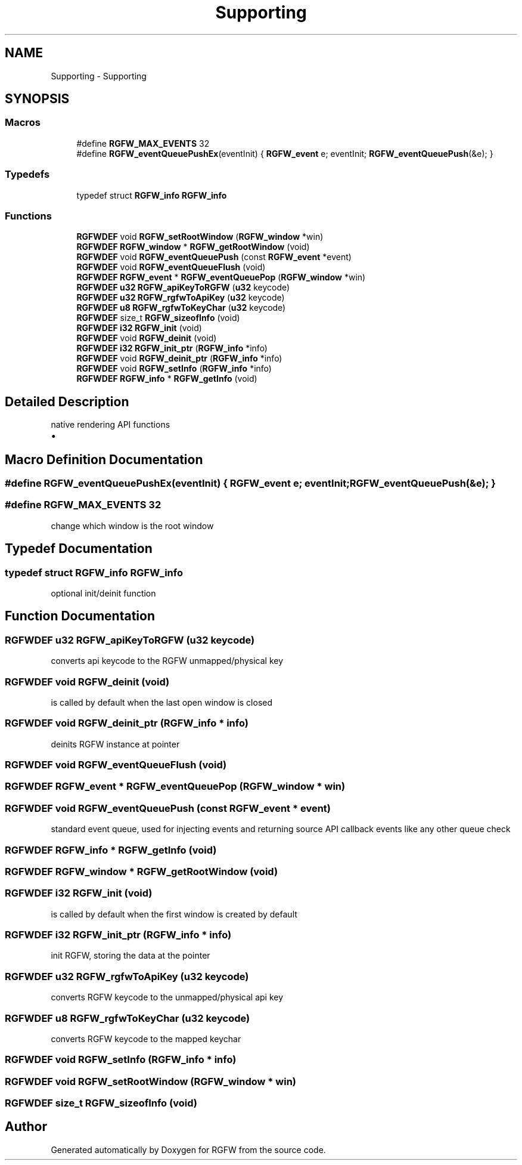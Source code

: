.TH "Supporting" 3 "Sat Sep 6 2025" "RGFW" \" -*- nroff -*-
.ad l
.nh
.SH NAME
Supporting \- Supporting
.SH SYNOPSIS
.br
.PP
.SS "Macros"

.in +1c
.ti -1c
.RI "#define \fBRGFW_MAX_EVENTS\fP   32"
.br
.ti -1c
.RI "#define \fBRGFW_eventQueuePushEx\fP(eventInit)   { \fBRGFW_event\fP e; eventInit; \fBRGFW_eventQueuePush\fP(&e); }"
.br
.in -1c
.SS "Typedefs"

.in +1c
.ti -1c
.RI "typedef struct \fBRGFW_info\fP \fBRGFW_info\fP"
.br
.in -1c
.SS "Functions"

.in +1c
.ti -1c
.RI "\fBRGFWDEF\fP void \fBRGFW_setRootWindow\fP (\fBRGFW_window\fP *win)"
.br
.ti -1c
.RI "\fBRGFWDEF\fP \fBRGFW_window\fP * \fBRGFW_getRootWindow\fP (void)"
.br
.ti -1c
.RI "\fBRGFWDEF\fP void \fBRGFW_eventQueuePush\fP (const \fBRGFW_event\fP *event)"
.br
.ti -1c
.RI "\fBRGFWDEF\fP void \fBRGFW_eventQueueFlush\fP (void)"
.br
.ti -1c
.RI "\fBRGFWDEF\fP \fBRGFW_event\fP * \fBRGFW_eventQueuePop\fP (\fBRGFW_window\fP *win)"
.br
.ti -1c
.RI "\fBRGFWDEF\fP \fBu32\fP \fBRGFW_apiKeyToRGFW\fP (\fBu32\fP keycode)"
.br
.ti -1c
.RI "\fBRGFWDEF\fP \fBu32\fP \fBRGFW_rgfwToApiKey\fP (\fBu32\fP keycode)"
.br
.ti -1c
.RI "\fBRGFWDEF\fP \fBu8\fP \fBRGFW_rgfwToKeyChar\fP (\fBu32\fP keycode)"
.br
.ti -1c
.RI "\fBRGFWDEF\fP size_t \fBRGFW_sizeofInfo\fP (void)"
.br
.ti -1c
.RI "\fBRGFWDEF\fP \fBi32\fP \fBRGFW_init\fP (void)"
.br
.ti -1c
.RI "\fBRGFWDEF\fP void \fBRGFW_deinit\fP (void)"
.br
.ti -1c
.RI "\fBRGFWDEF\fP \fBi32\fP \fBRGFW_init_ptr\fP (\fBRGFW_info\fP *info)"
.br
.ti -1c
.RI "\fBRGFWDEF\fP void \fBRGFW_deinit_ptr\fP (\fBRGFW_info\fP *info)"
.br
.ti -1c
.RI "\fBRGFWDEF\fP void \fBRGFW_setInfo\fP (\fBRGFW_info\fP *info)"
.br
.ti -1c
.RI "\fBRGFWDEF\fP \fBRGFW_info\fP * \fBRGFW_getInfo\fP (void)"
.br
.in -1c
.SH "Detailed Description"
.PP 
native rendering API functions
.IP "\(bu" 2

.PP

.SH "Macro Definition Documentation"
.PP 
.SS "#define RGFW_eventQueuePushEx(eventInit)   { \fBRGFW_event\fP e; eventInit; \fBRGFW_eventQueuePush\fP(&e); }"

.SS "#define RGFW_MAX_EVENTS   32"
change which window is the root window 
.SH "Typedef Documentation"
.PP 
.SS "typedef struct \fBRGFW_info\fP \fBRGFW_info\fP"
optional init/deinit function 
.SH "Function Documentation"
.PP 
.SS "\fBRGFWDEF\fP \fBu32\fP RGFW_apiKeyToRGFW (\fBu32\fP keycode)"
converts api keycode to the RGFW unmapped/physical key 
.SS "\fBRGFWDEF\fP void RGFW_deinit (void)"
is called by default when the last open window is closed 
.SS "\fBRGFWDEF\fP void RGFW_deinit_ptr (\fBRGFW_info\fP * info)"
deinits RGFW instance at pointer 
.SS "\fBRGFWDEF\fP void RGFW_eventQueueFlush (void)"

.SS "\fBRGFWDEF\fP \fBRGFW_event\fP * RGFW_eventQueuePop (\fBRGFW_window\fP * win)"

.SS "\fBRGFWDEF\fP void RGFW_eventQueuePush (const \fBRGFW_event\fP * event)"
standard event queue, used for injecting events and returning source API callback events like any other queue check 
.SS "\fBRGFWDEF\fP \fBRGFW_info\fP * RGFW_getInfo (void)"

.SS "\fBRGFWDEF\fP \fBRGFW_window\fP * RGFW_getRootWindow (void)"

.SS "\fBRGFWDEF\fP \fBi32\fP RGFW_init (void)"
is called by default when the first window is created by default 
.SS "\fBRGFWDEF\fP \fBi32\fP RGFW_init_ptr (\fBRGFW_info\fP * info)"
init RGFW, storing the data at the pointer 
.SS "\fBRGFWDEF\fP \fBu32\fP RGFW_rgfwToApiKey (\fBu32\fP keycode)"
converts RGFW keycode to the unmapped/physical api key 
.SS "\fBRGFWDEF\fP \fBu8\fP RGFW_rgfwToKeyChar (\fBu32\fP keycode)"
converts RGFW keycode to the mapped keychar 
.SS "\fBRGFWDEF\fP void RGFW_setInfo (\fBRGFW_info\fP * info)"

.SS "\fBRGFWDEF\fP void RGFW_setRootWindow (\fBRGFW_window\fP * win)"

.SS "\fBRGFWDEF\fP size_t RGFW_sizeofInfo (void)"

.SH "Author"
.PP 
Generated automatically by Doxygen for RGFW from the source code\&.
